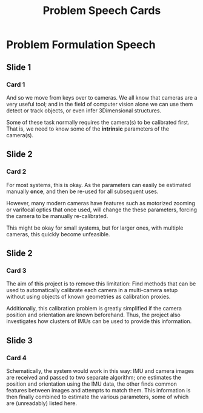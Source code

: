#+TITLE: Problem Speech Cards
#+AUTHOR: Gustaf Waldemarson
#+OPTIONS: toc:nil author:nil

* Problem Formulation Speech

  
** Slide 1
*** Card 1
    
  And so we move from keys over to cameras. We all know that cameras are a very
  useful tool; and in the field of computer vision alone we can use them detect
  or track objects, or even infer 3Dimensional structures.

  Some of these task normally requires the camera(s) to be calibrated
  first. That is, we need to know some of the *intrinsic* parameters of the
  camera(s).

** Slide 2
*** Card 2
   
  For most systems, this is okay. As the parameters can easily be estimated
  manually *once*, and then be re-used for all subsequent uses.

  However, many modern cameras have features such as motorized zooming or
  varifocal optics that once used, will change the these parameters, forcing the
  camera to be manually re-calibrated.

  This might be okay for small systems, but for larger ones, with multiple
  cameras, this quickly become unfeasible.

#+LaTeX: \newpage
  
** Slide 2
*** Card 3

  The aim of this project is to remove this limitation: Find methods that can be
  used to automatically calibrate each camera in a multi-camera setup without
  using objects of known geometries as calibration proxies.

  Additionally, this calibration problem is greatly simplified if the camera
  position and orientation are known beforehand. Thus, the project also
  investigates how clusters of IMUs can be used to provide this information.

** Slide 3
*** Card 4

  Schematically, the system would work in this way: IMU and camera images are
  received and passed to two separate algorithm; one estimates the position and
  orientation using the IMU data, the other finds common features between images
  and attempts to match them. This information is then finally combined to
  estimate the various parameters, some of which are (unreadably) listed here.
